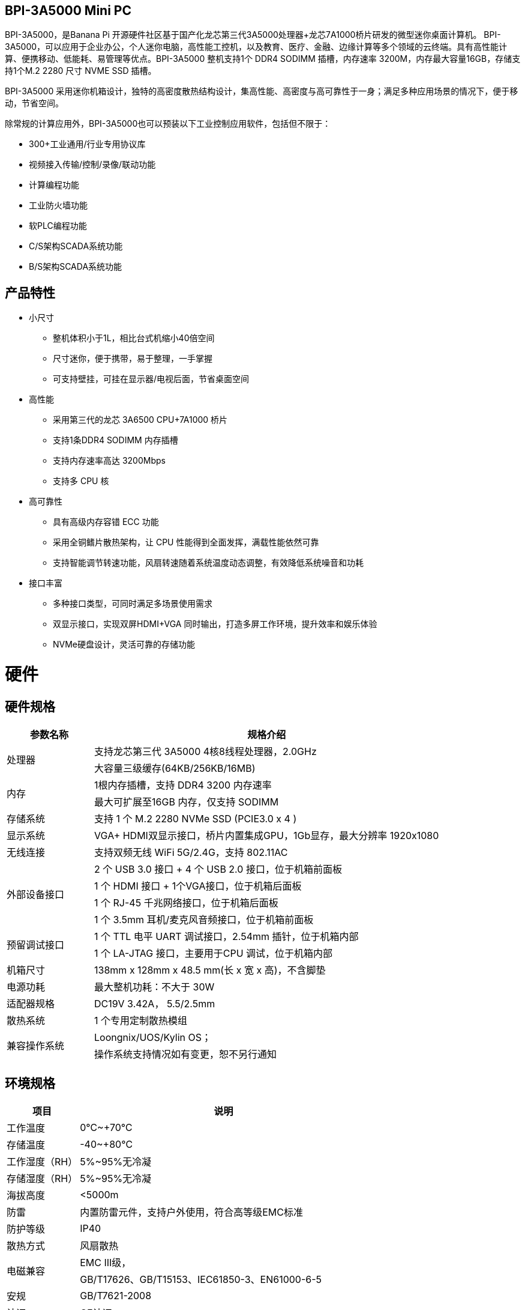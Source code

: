 == BPI-3A5000 Mini PC

BPI-3A5000，是Banana Pi 开源硬件社区基于国产化龙芯第三代3A5000处理器+龙芯7A1000桥片研发的微型迷你桌面计算机。
BPI-3A5000，可以应用于企业办公，个人迷你电脑，高性能工控机，以及教育、医疗、金融、边缘计算等多个领域的云终端。具有高性能计算、便携移动、低能耗、易管理等优点。BPI-3A5000 整机支持1个 DDR4 SODIMM 插槽，内存速率 3200M，内存最大容量16GB，存储支持1个M.2 2280 尺寸 NVME SSD 插槽。 

BPI-3A5000 采用迷你机箱设计，独特的高密度散热结构设计，集高性能、高密度与高可靠性于一身；满足多种应用场景的情况下，便于移动，节省空间。


除常规的计算应用外，BPI-3A5000也可以预装以下工业控制应用软件，包括但不限于：

* 300+工业通用/行业专用协议库
* 视频接入传输/控制/录像/联动功能
* 计算编程功能
* 工业防火墙功能
* 软PLC编程功能
* C/S架构SCADA系统功能
* B/S架构SCADA系统功能

== 产品特性
* 小尺寸 
** 整机体积小于1L，相比台式机缩小40倍空间
** 尺寸迷你，便于携带，易于整理，一手掌握
** 可支持壁挂，可挂在显示器/电视后面，节省桌面空间
* 高性能
** 采用第三代的龙芯 3A6500 CPU+7A1000 桥片
** 支持1条DDR4 SODIMM 内存插槽
** 支持内存速率高达 3200Mbps
** 支持多 CPU 核
* 高可靠性
** 具有高级内存容错 ECC 功能
** 采用全铜鳍片散热架构，让 CPU 性能得到全面发挥，满载性能依然可靠
** 支持智能调节转速功能，风扇转速随着系统温度动态调整，有效降低系统噪音和功耗
* 接口丰富
** 多种接口类型，可同时满足多场景使用需求
** 双显示接口，实现双屏HDMI+VGA 同时输出，打造多屏工作环境，提升效率和娱乐体验
** NVMe硬盘设计，灵活可靠的存储功能

= 硬件

== 硬件规格
[options="header",cols="1,4"]
|====
|参数名称	|规格介绍
.2+|处理器	|支持龙芯第三代 3A5000 4核8线程处理器，2.0GHz
|大容量三级缓存(64KB/256KB/16MB)
.2+|内存	|1根内存插槽，支持 DDR4 3200 内存速率
|最大可扩展至16GB 内存，仅支持 SODIMM
|存储系统	|支持 1 个 M.2 2280 NVMe SSD (PCIE3.0 x 4 )
|显示系统	|VGA+ HDMI双显示接口，桥片内置集成GPU，1Gb显存，最大分辨率 1920x1080
|无线连接	|支持双频无线 WiFi 5G/2.4G，支持 802.11AC
.4+|外部设备接口	|2 个 USB 3.0 接口 +  4 个 USB 2.0 接口，位于机箱前面板
|1 个 HDMI 接口 + 1个VGA接口，位于机箱后面板
|1 个 RJ-45 千兆网络接口，位于机箱后面板
|1 个 3.5mm 耳机/麦克风音频接口，位于机箱前面板
.2+|预留调试接口	|1 个 TTL 电平 UART 调试接口，2.54mm 插针，位于机箱内部
|1 个 LA-JTAG 接口，主要用于CPU 调试，位于机箱内部
|机箱尺寸	|138mm x 128mm x 48.5 mm(长 x 宽 x 高)，不含脚垫
|电源功耗	|最大整机功耗：不大于 30W
|适配器规格| DC19V 3.42A， 5.5/2.5mm
|散热系统	|1 个专用定制散热模组
.2+|兼容操作系统	|Loongnix/UOS/Kylin OS；
|操作系统支持情况如有变更，恕不另行通知
|====

== 环境规格
[options="header",cols="1,4"]
|====
|项目	|说明
|工作温度	|0℃~+70℃
|存储温度	|-40~+80℃
|工作湿度（RH）|	5%~95%无冷凝
|存储湿度（RH）	|5%~95%无冷凝
|海拔高度	|<5000m
|防雷	|内置防雷元件，支持户外使用，符合高等级EMC标准
|防护等级	|IP40
|散热方式	|风扇散热
.2+|电磁兼容	|EMC III级，
|GB/T17626、GB/T15153、IEC61850-3、EN61000-6-5
|安规|	GB/T7621-2008
|认证	|CE认证
|====

= BPI-3A5000 产品及解决方案

除了完成PCBA设计与生产，Banana Pi 开源社区还能提供龙芯 Mini PC 整机，方便用户快速的完成标准产品设计。采用CNC铝制外壳






